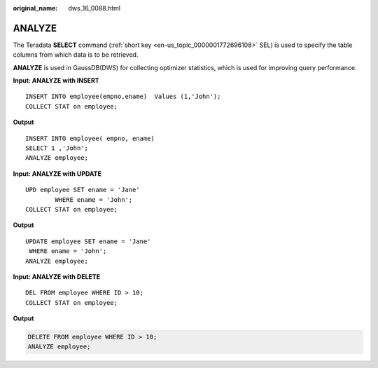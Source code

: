 :original_name: dws_16_0088.html

.. _dws_16_0088:

.. _en-us_topic_0000001772536460:

ANALYZE
=======

The Teradata **SELECT** command (:ref:`short key <en-us_topic_0000001772696108>` SEL) is used to specify the table columns from which data is to be retrieved.

**ANALYZE** is used in GaussDB(DWS) for collecting optimizer statistics, which is used for improving query performance.

**Input: ANALYZE with INSERT**

::

   INSERT INTO employee(empno,ename)  Values (1,'John');
   COLLECT STAT on employee;

**Output**

::

   INSERT INTO employee( empno, ename)
   SELECT 1 ,'John';
   ANALYZE employee;

**Input: ANALYZE with UPDATE**

::

   UPD employee SET ename = 'Jane'
           WHERE ename = 'John';
   COLLECT STAT on employee;

**Output**

::

   UPDATE employee SET ename = 'Jane'
    WHERE ename = 'John';
   ANALYZE employee;

**Input: ANALYZE with DELETE**

::

   DEL FROM employee WHERE ID > 10;
   COLLECT STAT on employee;

**Output**

.. code-block:: text

   DELETE FROM employee WHERE ID > 10;
   ANALYZE employee;

